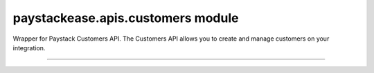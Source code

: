paystackease.apis.customers module
----------------------------------

.. :py:currentmodule:: paystackease.apis.customers


Wrapper for Paystack Customers API. The Customers API allows you to create and manage customers on your integration.

----------------------------------------------------------------

.. py:class:: CustomerClientAPI(secret_key: str = None)

    Bases: :py:class:`~paystackease.base.PayStackBaseClientAPI`

    Paystack Customer API Reference: `Customer`_

    .. py:method:: create_customer(email: str, first_name: str, last_name: str, phone: str, metadata: Dict[str, Any] | None = None)→ dict

        Create a new customer.

        :param email: The customer's email address.
        :type email: str
        :param first_name: The customer's first name.
        :type first_name: str
        :param last_name: The customer's last name.
        :type last_name: str
        :param phone: The customer's phone number.
        :type phone: str
        :param metadata: The metadata of the customer in JSON format. (Set key as: {“custom_fields”: [{ “label”: “First Name”, “value”: “John” }] })
        :type metadata: dict, optional

        :return: The response from the API.
        :rtype: dict

    .. py:method:: deactivate_authorization(authorization_code: str)→ dict

        Deactivate an authorization.

        :param authorization_code: The authorization code.
        :type authorization_code: str

        :return: The response from the API.
        :rtype: dict

    .. py:method:: fetch_customer(email_or_code: str)→ dict

        Fetch a customer.

        :param email_or_code: The customer's email or code.
        :type email_or_code: str

        :return: The response from the API
        :rtype: dict

    .. py:method:: list_customers(per_page: int | None = None, page: int | None = None, from_date: date | None = None, to_date: date | None = None)→ dict

        List customers.

        :param per_page: The number of customers to return per page.
        :type per_page: int, optional
        :param page: The page to return.
        :type page: int, optional
        :param from_date: The customer's from date.
        :type from_date: date, optional
        :param to_date: The customer's to date.
        :type to_date: date, optional

        :return: The response from the API
        :rtype: dict

    .. py:method:: update_customer(customer_code: str, first_name: str | None = None, last_name: str | None = None, phone: str | None = None, metadata: Dict[str, Any] | None = None)→ dict

        Update a customer.

        :param customer_code: The customer's code.
        :type customer_code: str
        :param first_name: The customer's first name.
        :type first_name: str, optional
        :param last_name: The customer's last name.
        :type last_name: str, optional
        :param phone: The customer's phone number.
        :type phone: str, optional
        :param metadata: The customer's metadata.
        :type metadata: dict, optional

        :return: The response from the API.
        :rtype: dict

    .. py:method:: validate_customer(email_or_code: str, first_name: str, last_name: str, account_type: str, country: str, bank_code: str, account_number: str, bvn: str, customer_id_num: str | None = None, middle_name: str | None = None)→ dict

        Validate a customer.

        :param email_or_code: The customer's code.
        :type email_or_code: str
        :param first_name: The customer's first name.
        :type first_name: str
        :param last_name: The customer's last name.
        :type last_name: str
        :param account_type: The type of account. Only bank_account is currently supported.
        :type account_type: str
        :param country: The country of the customer. 2-letter country code of identification issuer
        :type country: str
        :param bank_code: The customer's bank code.
        :type bank_code: str
        :param account_number: The customer's account number.
        :type account_number: str
        :param bvn: The customer's bvn [Bank Verification Number]
        :type bvn: str
        :param customer_id_num: The customer identification number
        :type customer_id_num: str, optional
        :param middle_name: The customer's middle name.
        :type middle_name: str, optional

        :return: The response from the API.
        :rtype: dict

    .. py:method:: whitelist_blacklist_customer(email_or_code: str, risk_action: str | None = None)→ dict

        Whitelist or blacklist a customer.

        :param email_or_code: The customer's code.
        :type email_or_code: str
        :param risk_action: The action to take on the customer. value: RiskAction.value.value = “allow” pr “deny”
        :type risk_action: str, optional

        :return: The response from the API
        :rtype: dict



.. _Customer: https://paystack.com/docs/api/customer/
